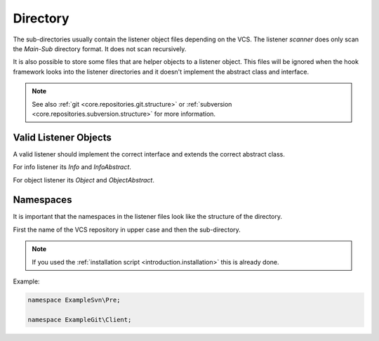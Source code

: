 .. _core.listener.directory:

Directory
=========

The sub-directories usually contain the listener object files depending on the VCS. The listener *scanner*
does only scan the *Main*-*Sub* directory format. It does not scan recursively.

It is also possible to store some files that are helper objects to a listener object. This files
will be ignored when the hook framework looks into the listener directories and it doesn't implement
the abstract class and interface.

.. note::

   See also :ref:`git <core.repositories.git.structure>` or
   :ref:`subversion <core.repositories.subversion.structure>` for more information.

Valid Listener Objects
----------------------

A valid listener should implement the correct interface and extends the correct abstract class.

For info listener its `Info` and `InfoAbstract`.

For object listener its `Object` and `ObjectAbstract`.

Namespaces
----------

It is important that the namespaces in the listener files look like the structure of the directory.

First the name of the VCS repository in upper case and then the sub-directory.

.. note::

   If you used the :ref:`installation script <introduction.installation>` this is already done.

Example:

.. code-block:: php

   namespace ExampleSvn\Pre;

   namespace ExampleGit\Client;


